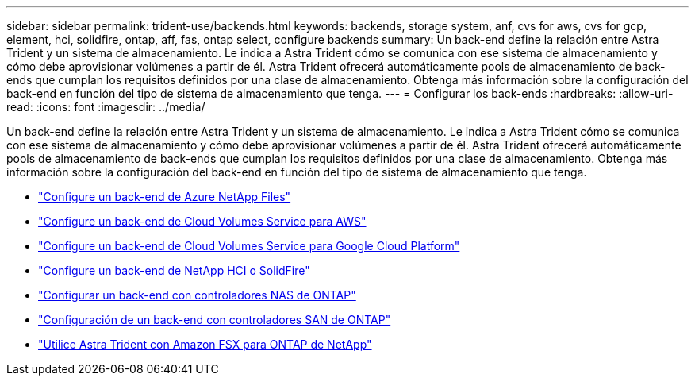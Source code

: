 ---
sidebar: sidebar 
permalink: trident-use/backends.html 
keywords: backends, storage system, anf, cvs for aws, cvs for gcp, element, hci, solidfire, ontap, aff, fas, ontap select, configure backends 
summary: Un back-end define la relación entre Astra Trident y un sistema de almacenamiento. Le indica a Astra Trident cómo se comunica con ese sistema de almacenamiento y cómo debe aprovisionar volúmenes a partir de él. Astra Trident ofrecerá automáticamente pools de almacenamiento de back-ends que cumplan los requisitos definidos por una clase de almacenamiento. Obtenga más información sobre la configuración del back-end en función del tipo de sistema de almacenamiento que tenga. 
---
= Configurar los back-ends
:hardbreaks:
:allow-uri-read: 
:icons: font
:imagesdir: ../media/


Un back-end define la relación entre Astra Trident y un sistema de almacenamiento. Le indica a Astra Trident cómo se comunica con ese sistema de almacenamiento y cómo debe aprovisionar volúmenes a partir de él. Astra Trident ofrecerá automáticamente pools de almacenamiento de back-ends que cumplan los requisitos definidos por una clase de almacenamiento. Obtenga más información sobre la configuración del back-end en función del tipo de sistema de almacenamiento que tenga.

* link:anf.html["Configure un back-end de Azure NetApp Files"^]
* link:aws.html["Configure un back-end de Cloud Volumes Service para AWS"^]
* link:gcp.html["Configure un back-end de Cloud Volumes Service para Google Cloud Platform"^]
* link:element.html["Configure un back-end de NetApp HCI o SolidFire"^]
* link:ontap-nas.html["Configurar un back-end con controladores NAS de ONTAP"^]
* link:ontap-san.html["Configuración de un back-end con controladores SAN de ONTAP"^]
* link:trident-fsx.html["Utilice Astra Trident con Amazon FSX para ONTAP de NetApp"^]

